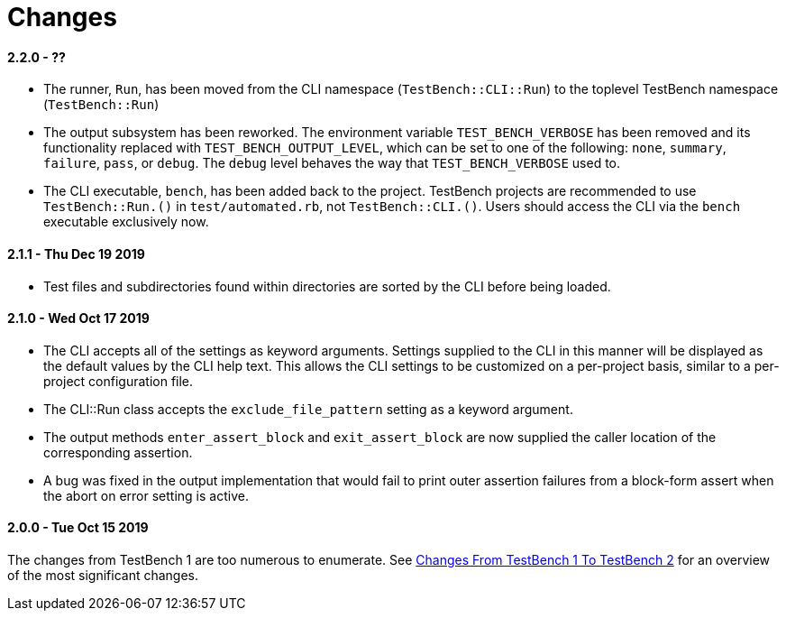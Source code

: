 Changes
=======

2.2.0 - ??
^^^^^^^^^^

* The runner, +Run+, has been moved from the CLI namespace (+TestBench::CLI::Run+) to the toplevel TestBench namespace (+TestBench::Run+)
* The output subsystem has been reworked. The environment variable +TEST_BENCH_VERBOSE+ has been removed and its functionality replaced with +TEST_BENCH_OUTPUT_LEVEL+, which can be set to one of the following: +none+, +summary+, +failure+, +pass+, or +debug+. The +debug+ level behaves the way that +TEST_BENCH_VERBOSE+ used to.
* The CLI executable, +bench+, has been added back to the project. TestBench projects are recommended to use +TestBench::Run.()+ in +test/automated.rb+, not +TestBench::CLI.()+. Users should access the CLI via the +bench+ executable exclusively now.

2.1.1 - Thu Dec 19 2019
^^^^^^^^^^^^^^^^^^^^^^^
* Test files and subdirectories found within directories are sorted by the CLI before being loaded.

2.1.0 - Wed Oct 17 2019
^^^^^^^^^^^^^^^^^^^^^^^
* The CLI accepts all of the settings as keyword arguments. Settings supplied to the CLI in this manner will be displayed as the default values by the CLI help text. This allows the CLI settings to be customized on a per-project basis, similar to a per-project configuration file.
* The CLI::Run class accepts the +exclude_file_pattern+ setting as a keyword argument.
* The output methods +enter_assert_block+ and +exit_assert_block+ are now supplied the caller location of the corresponding assertion.
* A bug was fixed in the output implementation that would fail to print outer assertion failures from a block-form assert when the abort on error setting is active.

2.0.0 - Tue Oct 15 2019
^^^^^^^^^^^^^^^^^^^^^^^
The changes from TestBench 1 are too numerous to enumerate. See link:/doc/Changes-From-TestBench-1-To-TestBench-2.adoc[Changes From TestBench 1 To TestBench 2] for an overview of the most significant changes.

